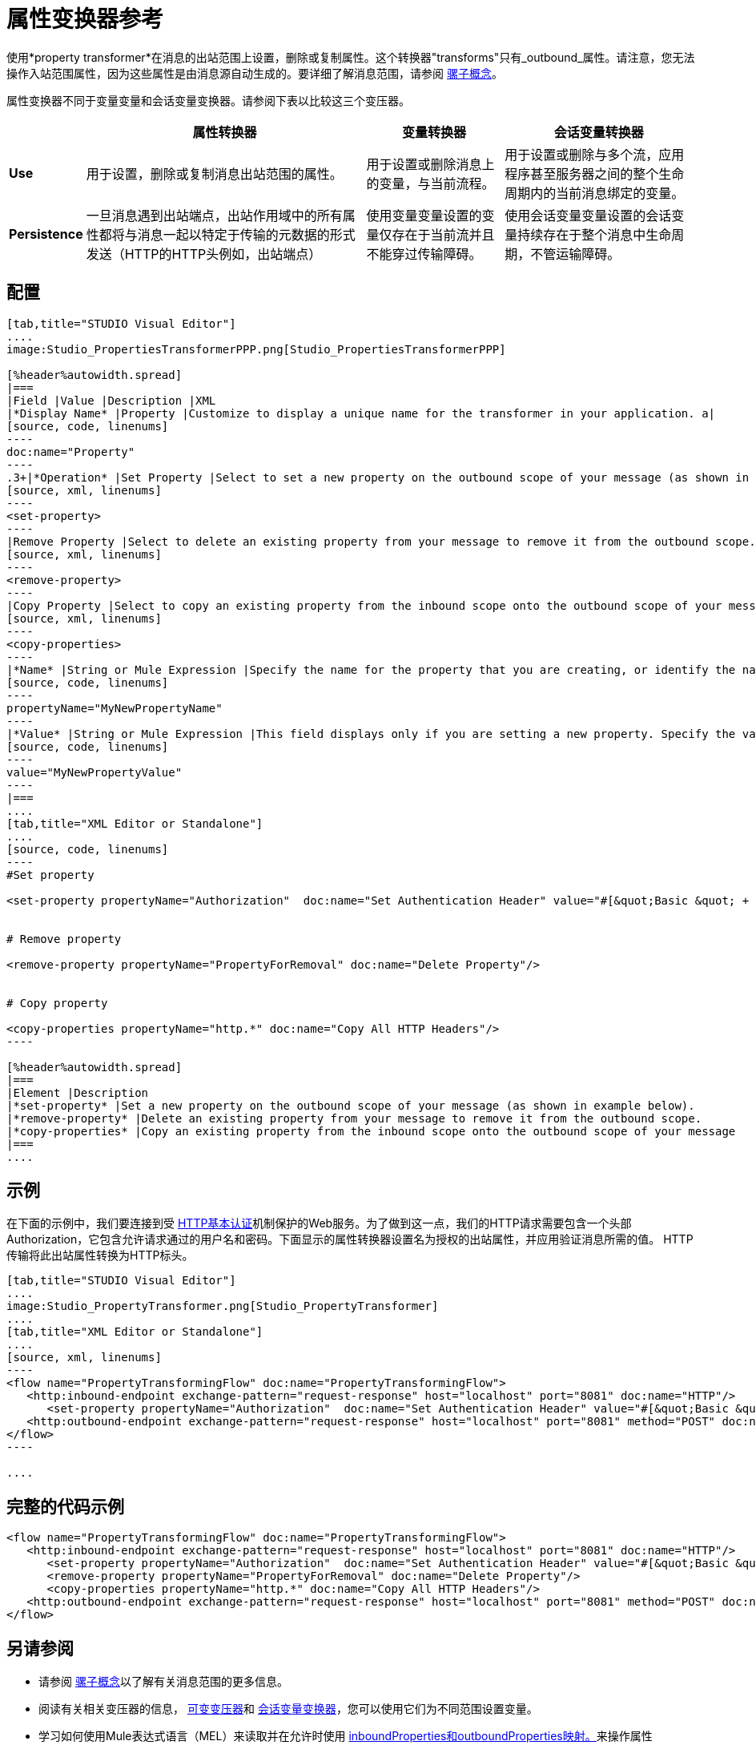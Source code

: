 = 属性变换器参考

使用*property transformer*在消息的出站范围上设置，删除或复制属性。这个转换器"transforms"只有_outbound_属性。请注意，您无法操作入站范围属性，因为这些属性是由消息源自动生成的。要详细了解消息范围，请参阅 link:/mule-user-guide/v/3.4/mule-concepts[骡子概念]。

属性变换器不同于变量变量和会话变量变换器。请参阅下表以比较这三个变压器。

[%header%autowidth.spread]
|===
|  |属性转换器 |变量转换器 |会话变量转换器
| *Use*  |用于设置，删除或复制消息出站范围的属性。 |用于设置或删除消息上的变量，与当前流程。 |用于设置或删除与多个流，应用程序甚至服务器之间的整个生命周期内的当前消息绑定的变量。
| *Persistence*  |一旦消息遇到出站端点，出站作用域中的所有属性都将与消息一起以特定于传输的元数据的形式发送（HTTP的HTTP头例如，出站端点） |使用变量变量设置的变量仅存在于当前流并且不能穿过传输障碍。 |使用会话变量变量设置的会话变量持续存在于整个消息中生命周期，不管运输障碍。
|===

== 配置

[tabs]
------
[tab,title="STUDIO Visual Editor"]
....
image:Studio_PropertiesTransformerPPP.png[Studio_PropertiesTransformerPPP]

[%header%autowidth.spread]
|===
|Field |Value |Description |XML
|*Display Name* |Property |Customize to display a unique name for the transformer in your application. a|
[source, code, linenums]
----
doc:name="Property"
----
.3+|*Operation* |Set Property |Select to set a new property on the outbound scope of your message (as shown in example above). a|
[source, xml, linenums]
----
<set-property>
----
|Remove Property |Select to delete an existing property from your message to remove it from the outbound scope.	 a|
[source, xml, linenums]
----
<remove-property> 
----
|Copy Property |Select to copy an existing property from the inbound scope onto the outbound scope of your message. a|
[source, xml, linenums]
----
<copy-properties> 
----
|*Name* |String or Mule Expression |Specify the name for the property that you are creating, or identify the name of the property that you are copying or removing. If you are copying or removing properties, this field accepts a wildcard "*" character. a|
[source, code, linenums]
----
propertyName="MyNewPropertyName"
----
|*Value* |String or Mule Expression |This field displays only if you are setting a new property. Specify the value using either a string or a Mule expression, as shown in the example screenshot above.	 a|
[source, code, linenums]
----
value="MyNewPropertyValue"
----
|===
....
[tab,title="XML Editor or Standalone"]
....
[source, code, linenums]
----
#Set property
     
<set-property propertyName="Authorization"  doc:name="Set Authentication Header" value="#[&quot;Basic &quot; + Base64.encodeBase64String(&quot;username:password&quot;)]"/>
     
     
# Remove property
 
<remove-property propertyName="PropertyForRemoval" doc:name="Delete Property"/>
     
   
# Copy property
    
<copy-properties propertyName="http.*" doc:name="Copy All HTTP Headers"/>
----

[%header%autowidth.spread]
|===
|Element |Description
|*set-property* |Set a new property on the outbound scope of your message (as shown in example below).
|*remove-property* |Delete an existing property from your message to remove it from the outbound scope.
|*copy-properties* |Copy an existing property from the inbound scope onto the outbound scope of your message
|===
....
------

== 示例

在下面的示例中，我们要连接到受 link://en.wikipedia.org/wiki/Basic_access_authentication[HTTP基本认证]机制保护的Web服务。为了做到这一点，我们的HTTP请求需要包含一个头部Authorization，它包含允许请求通过的用户名和密码。下面显示的属性转换器设置名为授权的出站属性，并应用验证消息所需的值。 HTTP传输将此出站属性转换为HTTP标头。


[tabs]
------
[tab,title="STUDIO Visual Editor"]
....
image:Studio_PropertyTransformer.png[Studio_PropertyTransformer]
....
[tab,title="XML Editor or Standalone"]
....
[source, xml, linenums]
----
<flow name="PropertyTransformingFlow" doc:name="PropertyTransformingFlow">
   <http:inbound-endpoint exchange-pattern="request-response" host="localhost" port="8081" doc:name="HTTP"/>
      <set-property propertyName="Authorization"  doc:name="Set Authentication Header" value="#[&quot;Basic &quot; + Base64.encodeBase64String(&quot;username:password&quot;)]"/>
   <http:outbound-endpoint exchange-pattern="request-response" host="localhost" port="8081" method="POST" doc:name="HTTP"/>
</flow>
----

....
------

== 完整的代码示例

[source, xml, linenums]
----
<flow name="PropertyTransformingFlow" doc:name="PropertyTransformingFlow">
   <http:inbound-endpoint exchange-pattern="request-response" host="localhost" port="8081" doc:name="HTTP"/>
      <set-property propertyName="Authorization"  doc:name="Set Authentication Header" value="#[&quot;Basic &quot; + Base64.encodeBase64String(&quot;username:password&quot;)]"/>
      <remove-property propertyName="PropertyForRemoval" doc:name="Delete Property"/>
      <copy-properties propertyName="http.*" doc:name="Copy All HTTP Headers"/>
   <http:outbound-endpoint exchange-pattern="request-response" host="localhost" port="8081" method="POST" doc:name="HTTP"/>
</flow>
----

== 另请参阅

* 请参阅 link:/mule-user-guide/v/3.4/mule-concepts[骡子概念]以了解有关消息范围的更多信息。
* 阅读有关相关变压器的信息， link:/mule-user-guide/v/3.4/variable-transformer-reference[可变变压器]和 link:/mule-user-guide/v/3.4/session-variable-transformer-reference[会话变量变换器]，您可以使用它们为不同范围设置变量。
* 学习如何使用Mule表达式语言（MEL）来读取并在允许时使用 link:/mule-user-guide/v/3.4/mule-expression-language-mel[inboundProperties和outboundProperties映射。]来操作属性
